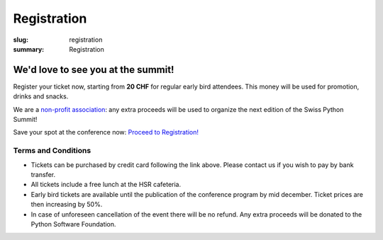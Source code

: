 Registration
############

:slug: registration
:summary: Registration

We'd love to see you at the summit!
===================================

Register your ticket now, starting from **20 CHF** for regular early bird attendees.
This money will be used for promotion, drinks and snacks.

We are a `non-profit association <https://github.com/SwissPy/SPSA/blob/master/bylaws.md>`_: any extra proceeds
will be used to organize the next edition of the Swiss Python Summit!

Save your spot at the conference now: `Proceed to Registration! <http://tickets.python-summit.ch>`_


Terms and Conditions
--------------------

* Tickets can be purchased by credit card following the link above. Please contact us if you wish to pay by bank transfer.
* All tickets include a free lunch at the HSR cafeteria.
* Early bird tickets are available until the publication of the conference program by mid december. Ticket prices are then increasing by 50%.
* In case of unforeseen cancellation of the event there will be no refund. Any extra proceeds will be donated to the Python Software Foundation.




